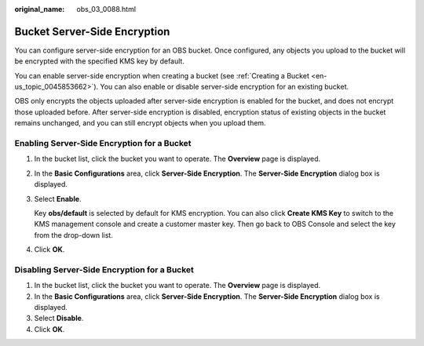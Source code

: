 :original_name: obs_03_0088.html

.. _obs_03_0088:

Bucket Server-Side Encryption
=============================

You can configure server-side encryption for an OBS bucket. Once configured, any objects you upload to the bucket will be encrypted with the specified KMS key by default.

You can enable server-side encryption when creating a bucket (see :ref:`Creating a Bucket <en-us_topic_0045853662>`). You can also enable or disable server-side encryption for an existing bucket.

OBS only encrypts the objects uploaded after server-side encryption is enabled for the bucket, and does not encrypt those uploaded before. After server-side encryption is disabled, encryption status of existing objects in the bucket remains unchanged, and you can still encrypt objects when you upload them.

Enabling Server-Side Encryption for a Bucket
--------------------------------------------

#. In the bucket list, click the bucket you want to operate. The **Overview** page is displayed.

#. In the **Basic Configurations** area, click **Server-Side Encryption**. The **Server-Side Encryption** dialog box is displayed.

#. Select **Enable**.

   Key **obs/default** is selected by default for KMS encryption. You can also click **Create KMS Key** to switch to the KMS management console and create a customer master key. Then go back to OBS Console and select the key from the drop-down list.

#. Click **OK**.

Disabling Server-Side Encryption for a Bucket
---------------------------------------------

#. In the bucket list, click the bucket you want to operate. The **Overview** page is displayed.
#. In the **Basic Configurations** area, click **Server-Side Encryption**. The **Server-Side Encryption** dialog box is displayed.
#. Select **Disable**.
#. Click **OK**.
